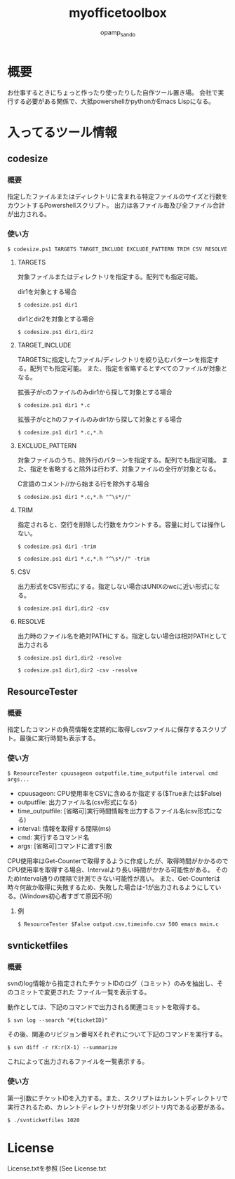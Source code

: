 #+TITLE: myofficetoolbox
#+AUTHOR: opamp_sando
#+OPTIONS: ^:{}

* 概要

お仕事するときにちょっと作ったり使ったりした自作ツール置き場。
会社で実行する必要がある関係で、大抵powershellかpythonかEmacs Lispになる。

* 入ってるツール情報

** codesize
*** 概要

指定したファイルまたはディレクトリに含まれる特定ファイルのサイズと行数をカウントするPowershellスクリプト。
出力は各ファイル毎及び全ファイル合計が出力される。

*** 使い方

#+BEGIN_SRC 
$ codesize.ps1 TARGETS TARGET_INCLUDE EXCLUDE_PATTERN TRIM CSV RESOLVE
#+END_SRC

**** TARGETS

対象ファイルまたはディレクトリを指定する。配列でも指定可能。

dir1を対象とする場合
#+BEGIN_SRC 
$ codesize.ps1 dir1
#+END_SRC

dir1とdir2を対象とする場合
#+BEGIN_SRC 
$ codesize.ps1 dir1,dir2
#+END_SRC

**** TARGET_INCLUDE

TARGETSに指定したファイル/ディレクトリを絞り込むパターンを指定する。配列でも指定可能。
また、指定を省略するとすべてのファイルが対象となる。

拡張子がcのファイルのみdir1から探して対象とする場合
#+BEGIN_SRC 
$ codesize.ps1 dir1 *.c
#+END_SRC

拡張子がcとhのファイルのみdir1から探して対象とする場合
#+BEGIN_SRC 
$ codesize.ps1 dir1 *.c,*.h
#+END_SRC

**** EXCLUDE_PATTERN

対象ファイルのうち、除外行のパターンを指定する。配列でも指定可能。
また、指定を省略すると除外は行わず、対象ファイルの全行が対象となる。

C言語のコメント//から始まる行を除外する場合
#+BEGIN_SRC 
$ codesize.ps1 dir1 *.c,*.h "^\s*//"
#+END_SRC

**** TRIM

指定されると、空行を削除した行数をカウントする。容量に対しては操作しない。

#+BEGIN_SRC 
$ codesize.ps1 dir1 -trim
#+END_SRC

#+BEGIN_SRC 
$ codesize.ps1 dir1 *.c,*.h "^\s*//" -trim
#+END_SRC

**** CSV

出力形式をCSV形式にする。指定しない場合はUNIXのwcに近い形式になる。

#+BEGIN_SRC 
$ codesize.ps1 dir1,dir2 -csv
#+END_SRC

**** RESOLVE

出力時のファイル名を絶対PATHにする。指定しない場合は相対PATHとして出力される

#+BEGIN_SRC 
$ codesize.ps1 dir1,dir2 -resolve
#+END_SRC

#+BEGIN_SRC 
$ codesize.ps1 dir1,dir2 -csv -resolve
#+END_SRC
** ResourceTester

*** 概要

指定したコマンドの負荷情報を定期的に取得しcsvファイルに保存するスクリプト。最後に実行時間も表示する。

*** 使い方

#+BEGIN_SRC 
$ ResourceTester cpuusageon outputfile,time_outputfile interval cmd args...
#+END_SRC

- cpuusageon: CPU使用率をCSVに含めるか指定する($Trueまたは$False)
- outputfile: 出力ファイル名(csv形式になる)
- time_outputfile: [省略可]実行時間情報を出力するファイル名(csv形式になる)
- interval: 情報を取得する間隔(ms)
- cmd: 実行するコマンド名
- args: [省略可]コマンドに渡す引数

CPU使用率はGet-Counterで取得するように作成したが、取得時間がかかるのでCPU使用率を取得する場合、Intervalより長い時間がかかる可能性がある。
そのためInterval通りの間隔で計測できない可能性が高い。
また、Get-Counterは時々何故か取得に失敗するため、失敗した場合は-1が出力されるようにしている。(Windows初心者すぎて原因不明)

**** 例

#+BEGIN_SRC 
$ ResourceTester $False output.csv,timeinfo.csv 500 emacs main.c
#+END_SRC

** svnticketfiles
*** 概要

svnのlog情報から指定されたチケットIDのログ（コミット）のみを抽出し、そのコミットで変更された
ファイル一覧を表示する。

動作としては、下記のコマンドで出力される関連コミットを取得する。

#+begin_src 
$ svn log --search "#{ticketID}"
#+end_src

その後、関連のリビジョン番号Xそれぞれについて下記のコマンドを実行する。

#+begin_src 
$ svn diff -r rX:r(X-1) --summarize
#+end_src

これによって出力されるファイルを一覧表示する。

*** 使い方

第一引数にチケットIDを入力する。また、スクリプトはカレントディレクトリで実行されるため、カレントディレクトリが対象リポジトリ内である必要がある。

#+begin_src 
$ ./svnticketfiles 1020
#+end_src

* License

License.txtを参照
(See License.txt
